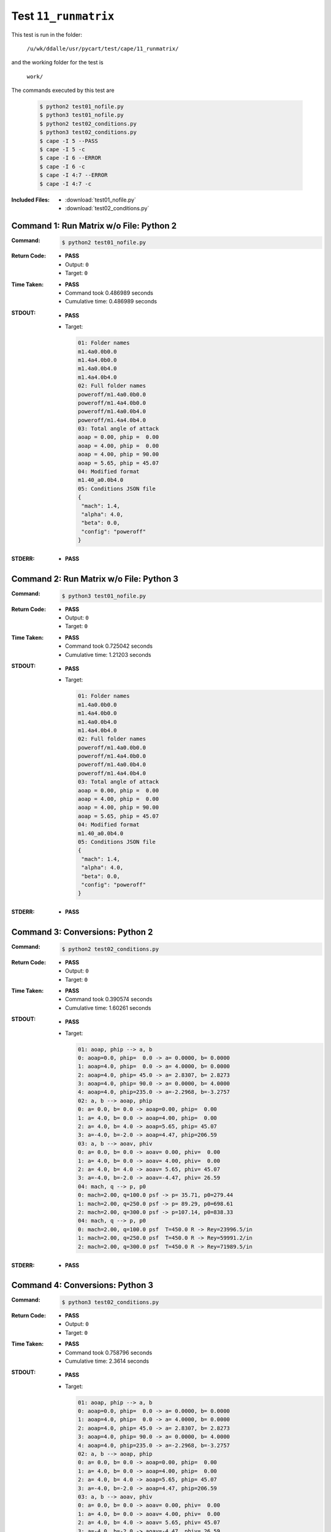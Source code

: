 
.. This documentation written by TestDriver()
   on 2019-09-18 at 12:34 PDT

Test ``11_runmatrix``
=======================

This test is run in the folder:

    ``/u/wk/ddalle/usr/pycart/test/cape/11_runmatrix/``

and the working folder for the test is

    ``work/``

The commands executed by this test are

    .. code-block:: console

        $ python2 test01_nofile.py
        $ python3 test01_nofile.py
        $ python2 test02_conditions.py
        $ python3 test02_conditions.py
        $ cape -I 5 --PASS
        $ cape -I 5 -c
        $ cape -I 6 --ERROR
        $ cape -I 6 -c
        $ cape -I 4:7 --ERROR
        $ cape -I 4:7 -c

:Included Files:
    * :download:`test01_nofile.py`
    * :download:`test02_conditions.py`

Command 1: Run Matrix w/o File: Python 2
-----------------------------------------

:Command:
    .. code-block:: console

        $ python2 test01_nofile.py

:Return Code:
    * **PASS**
    * Output: ``0``
    * Target: ``0``
:Time Taken:
    * **PASS**
    * Command took 0.486989 seconds
    * Cumulative time: 0.486989 seconds
:STDOUT:
    * **PASS**
    * Target:

      .. code-block:: none

        01: Folder names
        m1.4a0.0b0.0
        m1.4a4.0b0.0
        m1.4a0.0b4.0
        m1.4a4.0b4.0
        02: Full folder names
        poweroff/m1.4a0.0b0.0
        poweroff/m1.4a4.0b0.0
        poweroff/m1.4a0.0b4.0
        poweroff/m1.4a4.0b4.0
        03: Total angle of attack
        aoap = 0.00, phip =  0.00
        aoap = 4.00, phip =  0.00
        aoap = 4.00, phip = 90.00
        aoap = 5.65, phip = 45.07
        04: Modified format
        m1.40_a0.0b4.0
        05: Conditions JSON file
        {
         "mach": 1.4,
         "alpha": 4.0,
         "beta": 0.0,
         "config": "poweroff"
        }
        

:STDERR:
    * **PASS**

Command 2: Run Matrix w/o File: Python 3
-----------------------------------------

:Command:
    .. code-block:: console

        $ python3 test01_nofile.py

:Return Code:
    * **PASS**
    * Output: ``0``
    * Target: ``0``
:Time Taken:
    * **PASS**
    * Command took 0.725042 seconds
    * Cumulative time: 1.21203 seconds
:STDOUT:
    * **PASS**
    * Target:

      .. code-block:: none

        01: Folder names
        m1.4a0.0b0.0
        m1.4a4.0b0.0
        m1.4a0.0b4.0
        m1.4a4.0b4.0
        02: Full folder names
        poweroff/m1.4a0.0b0.0
        poweroff/m1.4a4.0b0.0
        poweroff/m1.4a0.0b4.0
        poweroff/m1.4a4.0b4.0
        03: Total angle of attack
        aoap = 0.00, phip =  0.00
        aoap = 4.00, phip =  0.00
        aoap = 4.00, phip = 90.00
        aoap = 5.65, phip = 45.07
        04: Modified format
        m1.40_a0.0b4.0
        05: Conditions JSON file
        {
         "mach": 1.4,
         "alpha": 4.0,
         "beta": 0.0,
         "config": "poweroff"
        }
        

:STDERR:
    * **PASS**

Command 3: Conversions: Python 2
---------------------------------

:Command:
    .. code-block:: console

        $ python2 test02_conditions.py

:Return Code:
    * **PASS**
    * Output: ``0``
    * Target: ``0``
:Time Taken:
    * **PASS**
    * Command took 0.390574 seconds
    * Cumulative time: 1.60261 seconds
:STDOUT:
    * **PASS**
    * Target:

      .. code-block:: none

        01: aoap, phip --> a, b
        0: aoap=0.0, phip=  0.0 -> a= 0.0000, b= 0.0000
        1: aoap=4.0, phip=  0.0 -> a= 4.0000, b= 0.0000
        2: aoap=4.0, phip= 45.0 -> a= 2.8307, b= 2.8273
        3: aoap=4.0, phip= 90.0 -> a= 0.0000, b= 4.0000
        4: aoap=4.0, phip=235.0 -> a=-2.2968, b=-3.2757
        02: a, b --> aoap, phip
        0: a= 0.0, b= 0.0 -> aoap=0.00, phip=  0.00
        1: a= 4.0, b= 0.0 -> aoap=4.00, phip=  0.00
        2: a= 4.0, b= 4.0 -> aoap=5.65, phip= 45.07
        3: a=-4.0, b=-2.0 -> aoap=4.47, phip=206.59
        03: a, b --> aoav, phiv
        0: a= 0.0, b= 0.0 -> aoav= 0.00, phiv=  0.00
        1: a= 4.0, b= 0.0 -> aoav= 4.00, phiv=  0.00
        2: a= 4.0, b= 4.0 -> aoav= 5.65, phiv= 45.07
        3: a=-4.0, b=-2.0 -> aoav=-4.47, phiv= 26.59
        04: mach, q --> p, p0
        0: mach=2.00, q=100.0 psf -> p= 35.71, p0=279.44
        1: mach=2.00, q=250.0 psf -> p= 89.29, p0=698.61
        2: mach=2.00, q=300.0 psf -> p=107.14, p0=838.33
        04: mach, q --> p, p0
        0: mach=2.00, q=100.0 psf  T=450.0 R -> Rey=23996.5/in
        1: mach=2.00, q=250.0 psf  T=450.0 R -> Rey=59991.2/in
        2: mach=2.00, q=300.0 psf  T=450.0 R -> Rey=71989.5/in
        

:STDERR:
    * **PASS**

Command 4: Conversions: Python 3
---------------------------------

:Command:
    .. code-block:: console

        $ python3 test02_conditions.py

:Return Code:
    * **PASS**
    * Output: ``0``
    * Target: ``0``
:Time Taken:
    * **PASS**
    * Command took 0.758796 seconds
    * Cumulative time: 2.3614 seconds
:STDOUT:
    * **PASS**
    * Target:

      .. code-block:: none

        01: aoap, phip --> a, b
        0: aoap=0.0, phip=  0.0 -> a= 0.0000, b= 0.0000
        1: aoap=4.0, phip=  0.0 -> a= 4.0000, b= 0.0000
        2: aoap=4.0, phip= 45.0 -> a= 2.8307, b= 2.8273
        3: aoap=4.0, phip= 90.0 -> a= 0.0000, b= 4.0000
        4: aoap=4.0, phip=235.0 -> a=-2.2968, b=-3.2757
        02: a, b --> aoap, phip
        0: a= 0.0, b= 0.0 -> aoap=0.00, phip=  0.00
        1: a= 4.0, b= 0.0 -> aoap=4.00, phip=  0.00
        2: a= 4.0, b= 4.0 -> aoap=5.65, phip= 45.07
        3: a=-4.0, b=-2.0 -> aoap=4.47, phip=206.59
        03: a, b --> aoav, phiv
        0: a= 0.0, b= 0.0 -> aoav= 0.00, phiv=  0.00
        1: a= 4.0, b= 0.0 -> aoav= 4.00, phiv=  0.00
        2: a= 4.0, b= 4.0 -> aoav= 5.65, phiv= 45.07
        3: a=-4.0, b=-2.0 -> aoav=-4.47, phiv= 26.59
        04: mach, q --> p, p0
        0: mach=2.00, q=100.0 psf -> p= 35.71, p0=279.44
        1: mach=2.00, q=250.0 psf -> p= 89.29, p0=698.61
        2: mach=2.00, q=300.0 psf -> p=107.14, p0=838.33
        04: mach, q --> p, p0
        0: mach=2.00, q=100.0 psf  T=450.0 R -> Rey=23996.5/in
        1: mach=2.00, q=250.0 psf  T=450.0 R -> Rey=59991.2/in
        2: mach=2.00, q=300.0 psf  T=450.0 R -> Rey=71989.5/in
        

:STDERR:
    * **PASS**

Command 5: Mark PASS
---------------------

:Command:
    .. code-block:: console

        $ cape -I 5 --PASS

:Return Code:
    * **PASS**
    * Output: ``0``
    * Target: ``0``
:Time Taken:
    * **PASS**
    * Command took 0.530795 seconds
    * Cumulative time: 2.8922 seconds
:STDOUT:
    * **PASS**
:STDERR:
    * **PASS**

Command 6: Check PASS Status
-----------------------------

:Command:
    .. code-block:: console

        $ cape -I 5 -c

:Return Code:
    * **PASS**
    * Output: ``0``
    * Target: ``0``
:Time Taken:
    * **PASS**
    * Command took 0.547026 seconds
    * Cumulative time: 3.43922 seconds
:STDOUT:
    * **PASS**
    * Target:

      .. code-block:: none

        Case Config/Run Directory  Status  Iterations  Que CPU Time 
        ---- --------------------- ------- ----------- --- --------
        5    poweroff/m1.1a2.0b0.0 PASS*   /           .            
        
        PASS*=1, 
        

:STDERR:
    * **PASS**

Command 7: Mark ERROR
----------------------

:Command:
    .. code-block:: console

        $ cape -I 6 --ERROR

:Return Code:
    * **PASS**
    * Output: ``0``
    * Target: ``0``
:Time Taken:
    * **PASS**
    * Command took 0.53273 seconds
    * Cumulative time: 3.97195 seconds
:STDOUT:
    * **PASS**
:STDERR:
    * **PASS**

Command 8: Check ERROR Status
------------------------------

:Command:
    .. code-block:: console

        $ cape -I 6 -c

:Return Code:
    * **PASS**
    * Output: ``0``
    * Target: ``0``
:Time Taken:
    * **PASS**
    * Command took 0.528628 seconds
    * Cumulative time: 4.50058 seconds
:STDOUT:
    * **PASS**
    * Target:

      .. code-block:: none

        Case Config/Run Directory  Status  Iterations  Que CPU Time 
        ---- --------------------- ------- ----------- --- --------
        6    poweroff/m1.5a0.0b0.0 ERROR   /           .            
        
        ERROR=1, 
        

:STDERR:
    * **PASS**

Command 9: Overwrite PASS/ERROR Marks
--------------------------------------

:Command:
    .. code-block:: console

        $ cape -I 4:7 --ERROR

:Return Code:
    * **PASS**
    * Output: ``0``
    * Target: ``0``
:Time Taken:
    * **PASS**
    * Command took 0.521935 seconds
    * Cumulative time: 5.02252 seconds
:STDOUT:
    * **PASS**
:STDERR:
    * **PASS**

Command 10: Check Final Marks
------------------------------

:Command:
    .. code-block:: console

        $ cape -I 4:7 -c

:Return Code:
    * **PASS**
    * Output: ``0``
    * Target: ``0``
:Time Taken:
    * **PASS**
    * Command took 0.51768 seconds
    * Cumulative time: 5.5402 seconds
:STDOUT:
    * **PASS**
    * Target:

      .. code-block:: none

        Case Config/Run Directory  Status  Iterations  Que CPU Time 
        ---- --------------------- ------- ----------- --- --------
        4    poweroff/m1.1a0.0b0.0 ERROR   /           .            
        5    poweroff/m1.1a2.0b0.0 ERROR   /           .            
        6    poweroff/m1.5a0.0b0.0 ERROR   /           .            
        
        ERROR=3, 
        

:STDERR:
    * **PASS**

